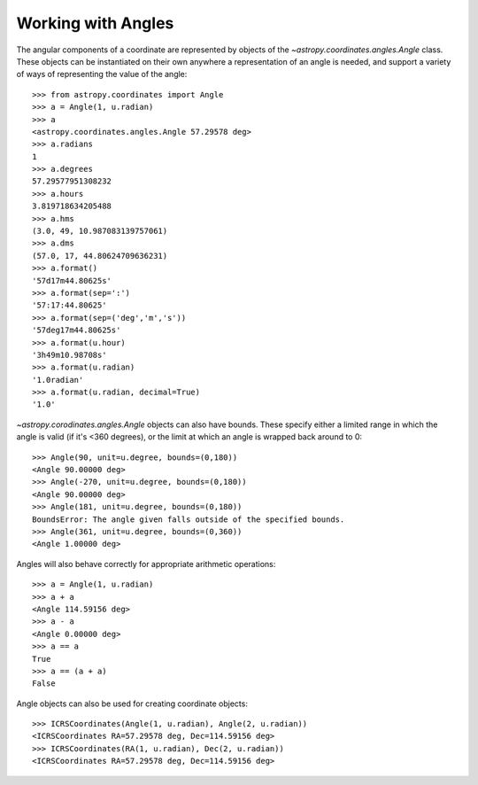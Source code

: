 Working with Angles
-------------------

The angular components of a coordinate are represented by objects of the
`~astropy.coordinates.angles.Angle` class. These objects can be instantiated on
their own anywhere a representation of an angle is needed, and support a variety
of ways of representing the value of the angle::

    >>> from astropy.coordinates import Angle
    >>> a = Angle(1, u.radian)
    >>> a
    <astropy.coordinates.angles.Angle 57.29578 deg>
    >>> a.radians
    1
    >>> a.degrees
    57.29577951308232
    >>> a.hours
    3.819718634205488
    >>> a.hms
    (3.0, 49, 10.987083139757061)
    >>> a.dms
    (57.0, 17, 44.80624709636231)
    >>> a.format()
    '57d17m44.80625s'
    >>> a.format(sep=':')
    '57:17:44.80625'
    >>> a.format(sep=('deg','m','s'))
    '57deg17m44.80625s'
    >>> a.format(u.hour)
    '3h49m10.98708s'
    >>> a.format(u.radian)
    '1.0radian'
    >>> a.format(u.radian, decimal=True)
    '1.0'

`~astropy.corodinates.angles.Angle` objects can also have bounds.  These specify
either a limited range in which the angle is valid (if it's <360 degrees), or
the limit at which an angle is wrapped back around to 0::

    >>> Angle(90, unit=u.degree, bounds=(0,180))
    <Angle 90.00000 deg>
    >>> Angle(-270, unit=u.degree, bounds=(0,180))
    <Angle 90.00000 deg>
    >>> Angle(181, unit=u.degree, bounds=(0,180))
    BoundsError: The angle given falls outside of the specified bounds.
    >>> Angle(361, unit=u.degree, bounds=(0,360))
    <Angle 1.00000 deg>

Angles will also behave correctly for appropriate arithmetic operations::

    >>> a = Angle(1, u.radian)
    >>> a + a
    <Angle 114.59156 deg>
    >>> a - a
    <Angle 0.00000 deg>
    >>> a == a
    True
    >>> a == (a + a)
    False

Angle objects can also be used for creating coordinate objects::

    >>> ICRSCoordinates(Angle(1, u.radian), Angle(2, u.radian))
    <ICRSCoordinates RA=57.29578 deg, Dec=114.59156 deg>
    >>> ICRSCoordinates(RA(1, u.radian), Dec(2, u.radian))
    <ICRSCoordinates RA=57.29578 deg, Dec=114.59156 deg>